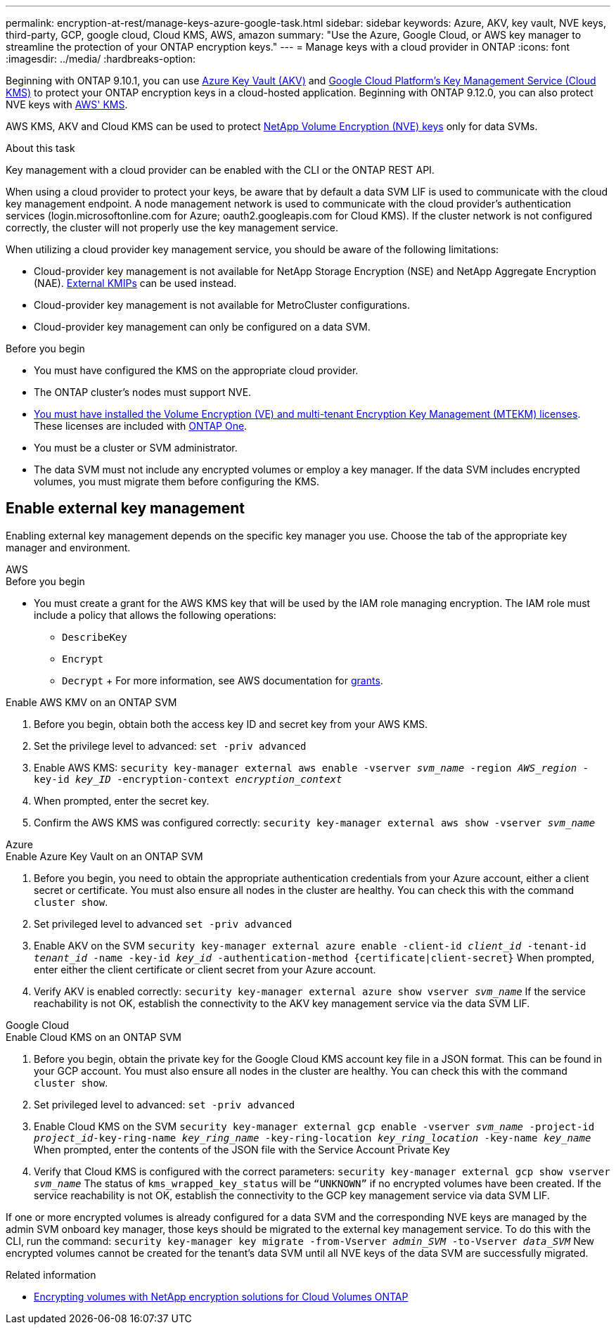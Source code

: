 ---
permalink: encryption-at-rest/manage-keys-azure-google-task.html
sidebar: sidebar
keywords: Azure, AKV, key vault, NVE keys, third-party, GCP, google cloud, Cloud KMS, AWS, amazon
summary: "Use the Azure, Google Cloud, or AWS key manager to streamline the protection of your ONTAP encryption keys."
---
= Manage keys with a cloud provider in ONTAP
:icons: font
:imagesdir: ../media/
:hardbreaks-option:

[.lead]
Beginning with ONTAP 9.10.1, you can use link:https://docs.microsoft.com/en-us/azure/key-vault/general/basic-concepts[Azure Key Vault (AKV)^] and link:https://cloud.google.com/kms/docs[Google Cloud Platform's Key Management Service (Cloud KMS)^] to protect your ONTAP encryption keys in a cloud-hosted application. Beginning with ONTAP 9.12.0, you can also protect NVE keys with link:https://docs.aws.amazon.com/kms/latest/developerguide/overview.html[AWS' KMS^]. 

AWS KMS, AKV and Cloud KMS can be used to protect link:configure-netapp-volume-encryption-concept.html[NetApp Volume Encryption (NVE) keys] only for data SVMs. 

.About this task
Key management with a cloud provider can be enabled with the CLI or the ONTAP REST API. 

When using a cloud provider to protect your keys, be aware that by default a data SVM LIF is used to communicate with the cloud key management endpoint. A node management network is used to communicate with the cloud provider's authentication services (login.microsoftonline.com for Azure; oauth2.googleapis.com for Cloud KMS). If the cluster network is not configured correctly, the cluster will not properly use the key management service. 

When utilizing a cloud provider key management service, you should be aware of the following limitations:

* Cloud-provider key management is not available for NetApp Storage Encryption (NSE) and NetApp Aggregate Encryption (NAE). link:enable-external-key-management-96-later-nve-task.html[External KMIPs] can be used instead.
* Cloud-provider key management is not available for MetroCluster configurations.
* Cloud-provider key management can only be configured on a data SVM.

.Before you begin
* You must have configured the KMS on the appropriate cloud provider.
* The ONTAP cluster's nodes must support NVE.
* link:../encryption-at-rest/install-license-task.html[You must have installed the Volume Encryption (VE) and multi-tenant Encryption Key Management (MTEKM) licenses]. These licenses are included with link:../system-admin/manage-licenses-concept.html#licenses-included-with-ontap-one[ONTAP One]. 
* You must be a cluster or SVM administrator.
* The data SVM must not include any encrypted volumes or employ a key manager. If the data SVM includes encrypted volumes, you must migrate them before configuring the KMS.  

== Enable external key management

Enabling external key management depends on the specific key manager you use. Choose the tab of the appropriate key manager and environment.

[role="tabbed-block"]
====

.AWS
--
.Before you begin 
* You must create a grant for the AWS KMS key that will be used by the IAM role managing encryption. The IAM role must include a policy that allows the following operations: 
    ** `DescribeKey`
    ** `Encrypt`
    ** `Decrypt`
    +
    For more information, see AWS documentation for link:https://docs.aws.amazon.com/kms/latest/developerguide/concepts.html#grant[grants^].

.Enable AWS KMV on an ONTAP SVM
. Before you begin, obtain both the access key ID and secret key from your AWS KMS.
. Set the privilege level to advanced:
`set -priv advanced`
. Enable AWS KMS:
`security key-manager external aws enable -vserver _svm_name_ -region _AWS_region_ -key-id _key_ID_ -encryption-context _encryption_context_`
. When prompted, enter the secret key.
. Confirm the AWS KMS was configured correctly:
`security key-manager external aws show -vserver _svm_name_`
--

.Azure
--
.Enable Azure Key Vault on an ONTAP SVM
. Before you begin, you need to obtain the appropriate authentication credentials from your Azure account, either a client secret or certificate. 
You must also ensure all nodes in the cluster are healthy. You can check this with the command `cluster show`.
. Set privileged level to advanced 
`set -priv advanced`
. Enable AKV on the SVM
`security key-manager external azure enable -client-id _client_id_ -tenant-id _tenant_id_ -name -key-id _key_id_ -authentication-method {certificate|client-secret}`
When prompted, enter either the client certificate or client secret from your Azure account. 
. Verify AKV is enabled correctly: 
`security key-manager external azure show vserver _svm_name_`
If the service reachability is not OK, establish the connectivity to the AKV key management service via the data SVM LIF. 
--

.Google Cloud
--
.Enable Cloud KMS on an ONTAP SVM
. Before you begin, obtain the private key for the Google Cloud KMS account key file in a JSON format. This can be found in your GCP account.  
You must also ensure all nodes in the cluster are healthy. You can check this with the command `cluster show`.
. Set privileged level to advanced:
`set -priv advanced`
. Enable Cloud KMS on the SVM 
`security key-manager external gcp enable -vserver _svm_name_ -project-id _project_id_-key-ring-name _key_ring_name_ -key-ring-location _key_ring_location_ -key-name _key_name_` 
When prompted, enter the contents of the JSON file with the Service Account Private Key 
. Verify that Cloud KMS is configured with the correct parameters: 
`security key-manager external gcp show vserver _svm_name_`
The status of `kms_wrapped_key_status` will be `“UNKNOWN”` if no encrypted volumes have been created.
If the service reachability is not OK, establish the connectivity to the GCP key management service via data SVM LIF.
--
====

If one or more encrypted volumes is already configured for a data SVM and the corresponding NVE keys are managed by the admin SVM onboard key manager, those keys should be migrated to the external key management service. To do this with the CLI, run the command:  
`security key-manager key migrate -from-Vserver _admin_SVM_ -to-Vserver _data_SVM_`
New encrypted volumes cannot be created for the tenant's data SVM until all NVE keys of the data SVM are successfully migrated. 

.Related information 

* link:https://docs.netapp.com/us-en/cloud-manager-cloud-volumes-ontap/task-encrypting-volumes.html[Encrypting volumes with NetApp encryption solutions for Cloud Volumes ONTAP^]


// 2025 Jan 22, ONTAPDOC-1070
// 2024-Mar-28, ONTAPDOC-1366
// 20 april 2023, ontapdoc-1009
// 13 april 2022, issue #437
// 13 may 2022, issue #437 moved to Cloud Volumes ONTAP